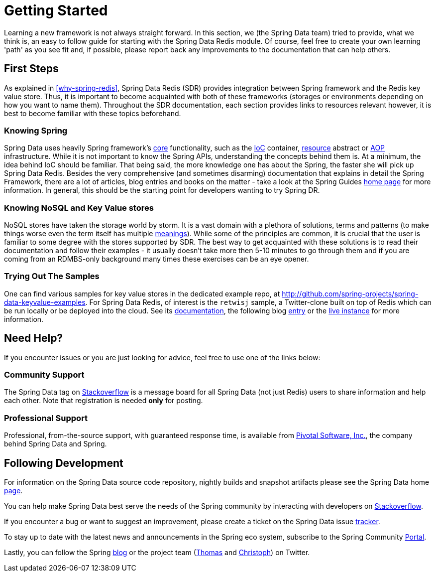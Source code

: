 [[get-started]]
= Getting Started

Learning a new framework is not always straight forward. In this section, we (the Spring Data team) tried to provide, what we think is, an easy to follow guide for starting with the Spring Data Redis module. Of course, feel free to create your own learning 'path' as you see fit and, if possible, please report back any improvements to the documentation that can help others.

[[get-started:first-steps]]
== First Steps

As explained in <<why-spring-redis>>, Spring Data Redis (SDR) provides integration between Spring framework and the Redis key value store. Thus, it is important to become acquainted with both of these  frameworks (storages or environments depending on how you want to name them). Throughout the SDR documentation, each section provides links to resources relevant however, it is best to become familiar with these topics beforehand.

[[get-started:first-steps:spring]]
=== Knowing Spring

Spring Data uses heavily Spring framework's http://docs.spring.io/spring/docs/current/spring-framework-reference/html/spring-core.html[core] functionality, such as the http://docs.spring.io/spring/docs/current/spring-framework-reference/html/beans.html[IoC] container, http://docs.spring.io/spring/docs/current/spring-framework-reference/html/resources.html[resource] abstract or http://docs.spring.io/spring/docs/current/spring-framework-reference/html/aop.html[AOP] infrastructure. While it is not important to know the Spring APIs, understanding the concepts behind them is. At a minimum, the idea behind IoC should be familiar. That being said, the more knowledge one has about the Spring, the faster she will pick up Spring Data Redis. Besides the very comprehensive (and sometimes disarming) documentation that explains in detail the Spring Framework, there are a lot of articles, blog entries and books on the matter - take a look at the Spring Guides http://spring.io/guides[home page] for more information. In general, this should be the starting point for developers wanting to try Spring DR.

[[get-started:first-steps:nosql]]
=== Knowing NoSQL and Key Value stores

NoSQL stores have taken the storage world by storm. It is a vast domain with a plethora of solutions, terms and patterns (to make things worse even the term itself has multiple http://www.google.com/search?q=nosoql+acronym[meanings]). While some of the principles are common, it is crucial that the user is familiar to some degree with the stores supported by SDR. The best way to get acquainted with these solutions is to read their documentation and follow their examples - it usually doesn't take more then 5-10 minutes to go through them and if you are coming from an RDMBS-only background many times these exercises can be an eye opener.

[[get-started:first-steps:samples]]
=== Trying Out The Samples

One can find various samples for key value stores in the dedicated example repo, at https://github.com/spring-projects/spring-data-keyvalue-examples[http://github.com/spring-projects/spring-data-keyvalue-examples]. For Spring Data Redis, of interest is the `retwisj` sample, a Twitter-clone built on top of Redis which can be run locally or be deployed into the cloud. See its http://static.springsource.org/spring-data/data-keyvalue/examples/retwisj/current/[documentation], the following blog http://blog.springsource.com/2011/04/27/getting-started-redis-spring-cloud-foundry/[entry] or the http://retwisj.cloudfoundry.com/[live instance] for more information.

[[get-started:help]]
== Need Help?

If you encounter issues or you are just looking for advice, feel free to use one of the links below:

[[get-started:help:community]]
=== Community Support

The Spring Data tag on http://stackoverflow.com/questions/tagged/spring-data[Stackoverflow] is a message board for all Spring Data (not just Redis) users to share information and help each other. Note that registration is needed *only* for posting.

[[get-started:help:professional]]
=== Professional Support

Professional, from-the-source support, with guaranteed response time, is available from http://www.gopivotal.com/[Pivotal Software, Inc.], the company behind Spring Data and Spring.

[[get-started:up-to-date]]
== Following Development

For information on the Spring Data source code repository, nightly builds and snapshot artifacts please see the Spring Data home http://spring.io/spring-data[page].

You can help make Spring Data best serve the needs of the Spring community by interacting with developers on http://stackoverflow.com/questions/tagged/spring-data[Stackoverflow].

If you encounter a bug or want to suggest an improvement, please create a ticket on the Spring Data issue https://jira.springsource.org/browse/DATAREDIS[tracker].

To stay up to date with the latest news and announcements in the Spring eco system, subscribe to the Spring Community http://spring.io/[Portal].

Lastly, you can follow the Spring http://spring.io/blog/[blog] or the project team (http://twitter.com/thomasdarimont[Thomas] and http://twitter.com/stroblchristoph[Christoph]) on Twitter.

